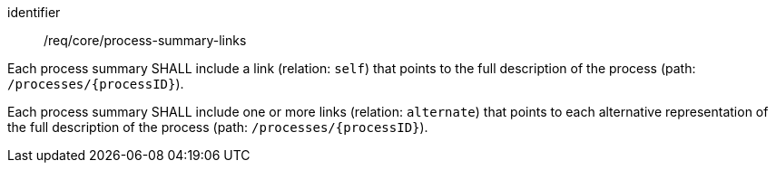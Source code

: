[[req_core_process-summary-links]]
[requirement]
====
[%metadata]
identifier:: /req/core/process-summary-links

[.component,class=part]
--
Each process summary SHALL include a link (relation: `self`) that points to the full description of the process (path: `/processes/{processID}`).
--

[.component,class=part]
--
Each process summary SHALL include one or more links (relation: `alternate`) that points to each alternative representation of the full description of the process (path: `/processes/{processID}`).
--
====
